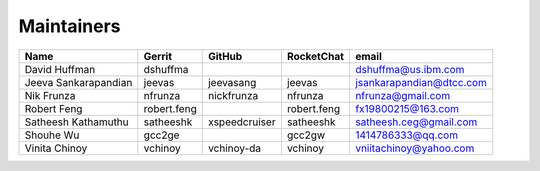 Maintainers
-----------

+---------------------------+---------------------+------------------+----------------+--------------------------------+
| Name                      | Gerrit              | GitHub           | RocketChat     | email                          |
+===========================+=====================+==================+================+================================+
| David Huffman             | dshuffma            |                  |                | dshuffma@us.ibm.com            |
+---------------------------+---------------------+------------------+----------------+--------------------------------+
| Jeeva Sankarapandian      | jeevas              | jeevasang        | jeevas         | jsankarapandian@dtcc.com       |
+---------------------------+---------------------+------------------+----------------+--------------------------------+
| Nik Frunza                | nfrunza             | nickfrunza       | nfrunza        | nfrunza@gmail.com              |
+---------------------------+---------------------+------------------+----------------+--------------------------------+
| Robert Feng               | robert.feng         |                  | robert.feng    | fx19800215@163.com             |
+---------------------------+---------------------+------------------+----------------+--------------------------------+
| Satheesh Kathamuthu       | satheeshk           | xspeedcruiser    | satheeshk      | satheesh.ceg@gmail.com         |
+---------------------------+---------------------+------------------+----------------+--------------------------------+
| Shouhe Wu                 | gcc2ge              |                  | gcc2gw         | 1414786333@qq.com              |
+---------------------------+---------------------+------------------+----------------+--------------------------------+
| Vinita Chinoy             | vchinoy             | vchinoy-da       | vchinoy        | vniitachinoy@yahoo.com         |
+---------------------------+---------------------+------------------+----------------+--------------------------------+
